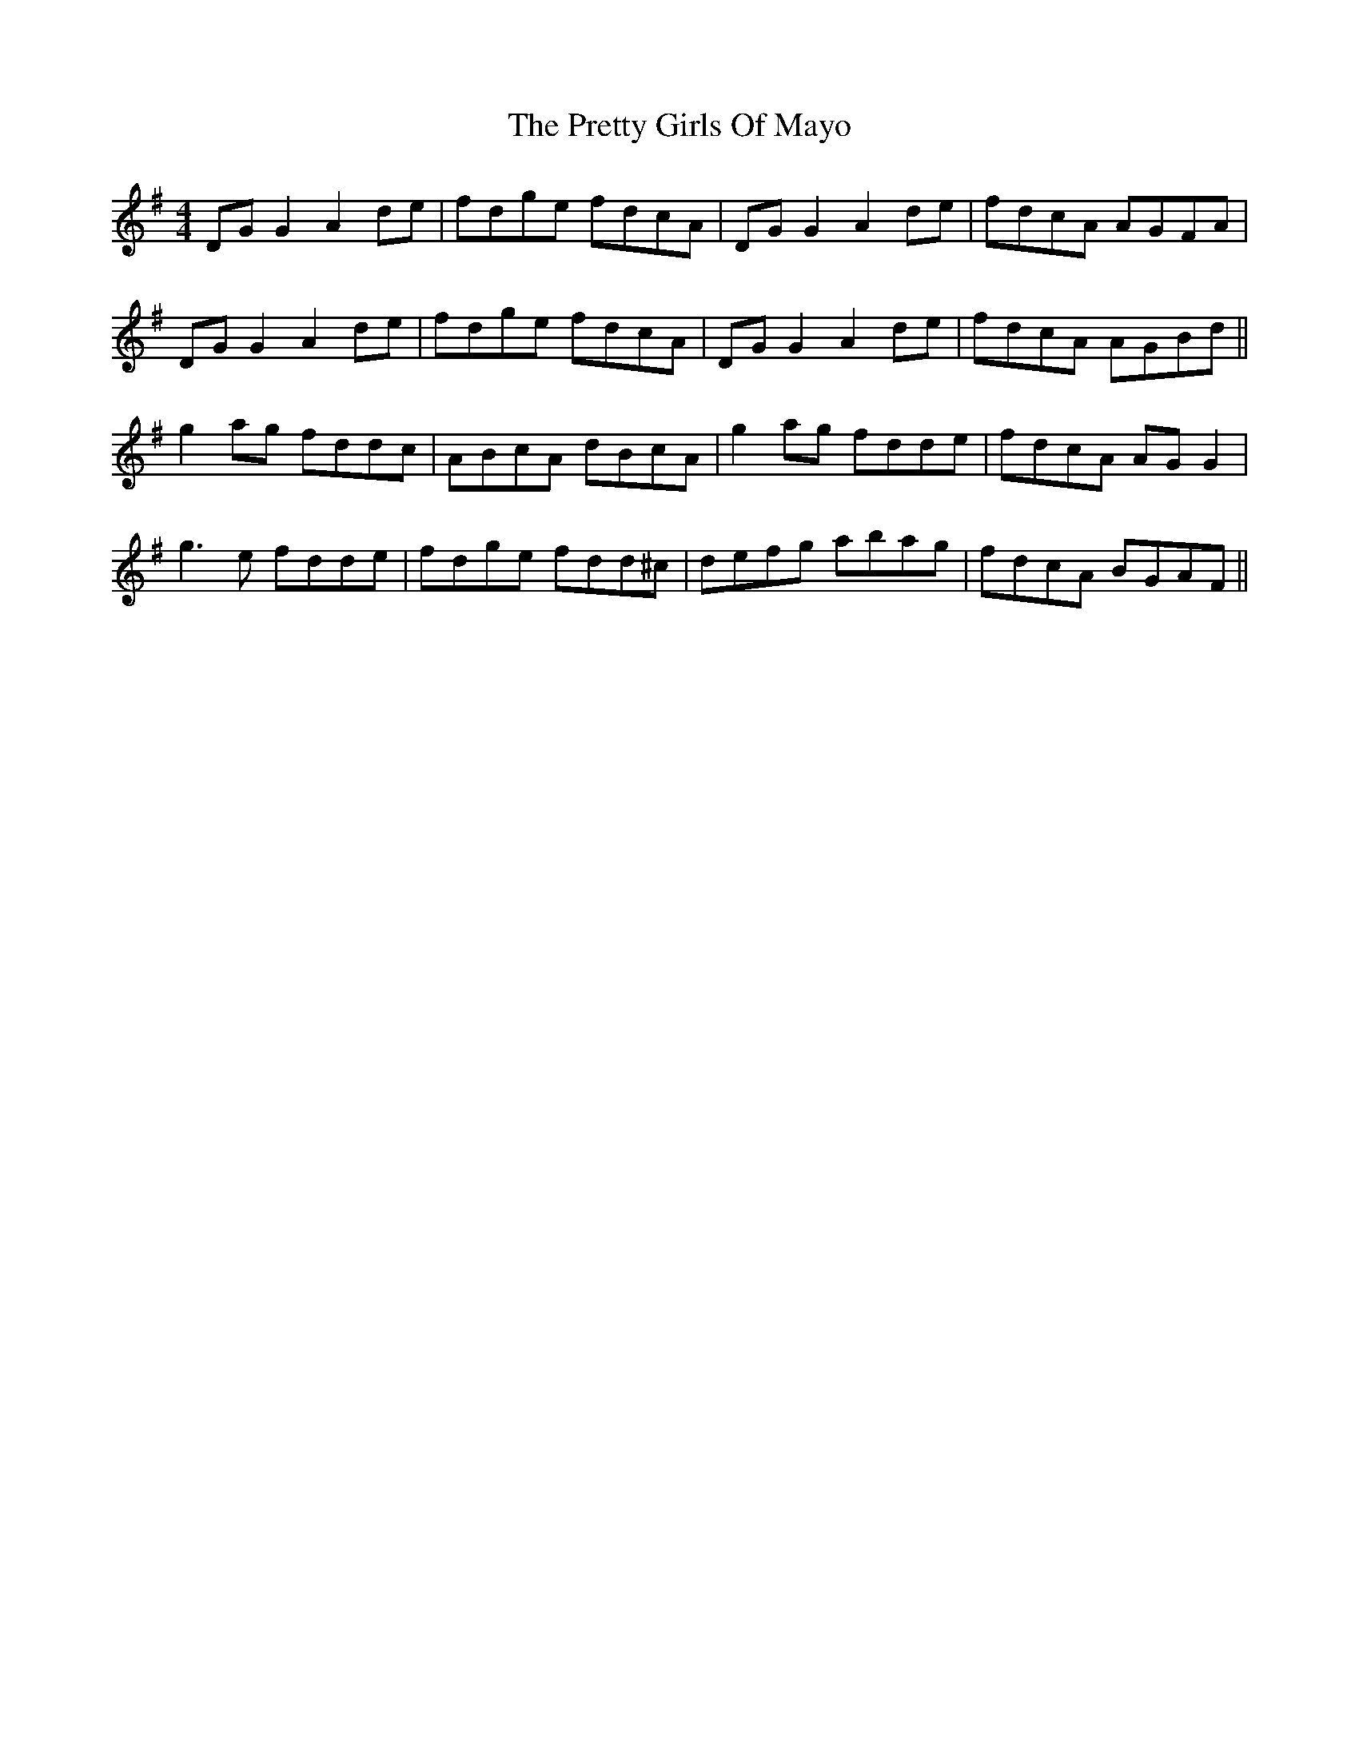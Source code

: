 X: 32986
T: Pretty Girls Of Mayo, The
R: reel
M: 4/4
K: Gmajor
DG G2 A2 de|fdge fdcA|DG G2 A2de|fdcA AGFA|
DG G2 A2 de|fdge fdcA|DG G2 A2de|fdcA AGBd||
g2 ag fddc|ABcA dBcA|g2 ag fdde|fdcA AG G2|
g3e fdde|fdge fdd^c|defg abag|fdcA BGAF||

